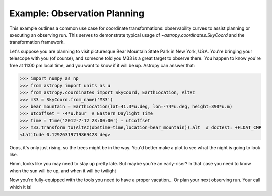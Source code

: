 .. _observing-example:

Example: Observation Planning
-----------------------------

This example outlines a common use case for coordinate transformations:
observability curves to assist planning or executing an observing run.
This serves to demonstrate typical usage of `~astropy.coordinates.SkyCoord`
and the transformation framework.

Let's suppose you are planning to visit picturesque Bear Mountain State
Park in New York, USA.  You're bringing your telescope with you (of course),
and someone told you M33 is a great target to observe there.  You happen to
know you're free at 11:00 pm local time, and you want to know if it will be
up. Astropy can answer that:

>>> import numpy as np
>>> from astropy import units as u
>>> from astropy.coordinates import SkyCoord, EarthLocation, AltAz
>>> m33 = SkyCoord.from_name('M33')
>>> bear_mountain = EarthLocation(lat=41.3*u.deg, lon=-74*u.deg, height=390*u.m)
>>> utcoffset = -4*u.hour  # Eastern Daylight Time
>>> time = Time('2012-7-12 23:00:00') - utcoffset
>>> m33.transform_to(AltAz(obstime=time,location=bear_mountain)).alt  # doctest: +FLOAT_CMP
<Latitude 0.12926319719869428 deg>

Oops, it's only just rising, so the trees might be in the way.  You'd better
make a plot to see what the night is going to look like.


.. doctest-requires:: matplotlib

    >>> midnight = Time('2012-7-13 00:00:00') - utcoffset
    >>> delta_midnight = np.linspace(-2, 7, 100)*u.hour
    >>> m33altazs = m33.transform_to(AltAz(obstime=midnight+delta_midnight, location=bear_mountain))

    >>> import matplotlib.pyplot as plt
    >>> plt.plot(delta_midnight, m33altazs.alt)
    >>> plt.legend(loc=0)
    >>> plt.xlim(-2, 7)
    >>> plt.ylim(0, 90)
    >>> plt.xlabel('Hours from EDT Midnight')
    >>> plt.ylabel('Alt [deg]')


.. plot::

    import numpy as np
    import matplotlib.pyplot as plt
    from astropy import units as u
    from astropy.coordinates import SkyCoord, EarthLocation, AltAz

    m33 = SkyCoord.from_name('M33')
    bear_mountain = EarthLocation(lat=41.3*u.deg, lon=-74*u.deg, height=390*u.m)
    utcoffset = -4*u.hour  # Eastern Daylight Time
    midnight = Time('2012-7-13 00:00:00') - utcoffset
    delta_midnight = np.linspace(-2, 7, 100)*u.hour
    m33altazs = m33.transform_to(AltAz(obstime=midnight+delta_midnight, location=bear_mountain))

    plt.plot(delta_midnight, m33altazs.alt)
    plt.legend(loc=0)
    plt.xlim(-2, 7)
    plt.ylim(0, 90)
    plt.xlabel('Hours from EDT Midnight')
    plt.ylabel('Alt [deg]')



Hmm, looks like you may need to stay up pretty late.  But maybe you're an
early-riser?  In that case you need to know when the sun will be up, and
when it will be twilight

.. doctest-requires:: matplotlib

    >>> from astropy.coordinates import get_sun
    >>> delta_midnight = np.linspace(-12, 12, 1000)*u.hour
    >>> times = midnight + delta_midnight
    >>> altazframe = AltAz(obstime=times, location=bear_mountain)
    >>> sunaltazs = get_sun(times).transform_to(altazframe)
    >>> m33altazs = m33.transform_to(altazframe)

    >>> plt.plot(delta_midnight, sunaltazs.alt, color='y', label='Sun')
    >>> plt.scatter(delta_midnight, m33altazs.alt, c=m33altazs.az, label='M33', lw=0, s=8)
    >>> plt.fill_between(delta_midnight, 0, 90, sunaltazs.alt < -0*u.deg, color='0.5', zorder=0)
    >>> plt.fill_between(delta_midnight, 0, 90, sunaltazs.alt < -18*u.deg, color='k', zorder=0)
    >>> plt.colorbar().set_label('Az [deg]')
    >>> plt.legend(loc='upper left')
    >>> plt.xlim(-12, 12)
    >>> plt.xticks(np.arange(13)*2 -12)
    >>> plt.ylim(0, 90)
    >>> plt.xlabel('Hours from EDT Midnight')
    >>> plt.ylabel('Alt [deg]')


.. plot::

    import numpy as np
    import matplotlib.pyplot as plt
    from astropy import units as u
    from astropy.coordinates import SkyCoord, EarthLocation, AltAz, get_sun

    m33 = SkyCoord.from_name('M33')
    bear_mountain = EarthLocation(lat=41.3*u.deg, lon=-74*u.deg, height=390*u.m)
    utcoffset = -4*u.hour  # Eastern Daylight Time
    midnight = Time('2012-7-13 00:00:00') - utcoffset

    delta_midnight = np.linspace(-12, 12, 1000)*u.hour
    times = midnight + delta_midnight
    altazframe = AltAz(obstime=times, location=bear_mountain)
    sunaltazs = get_sun(times).transform_to(altazframe)
    m33altazs = m33.transform_to(altazframe)

    plt.plot(delta_midnight, sunaltazs.alt, color='y', label='Sun')
    plt.scatter(delta_midnight, m33altazs.alt, c=m33altazs.az, label='M33', lw=0, s=8)
    plt.fill_between(delta_midnight, 0, 90, sunaltazs.alt < -0*u.deg, color='0.5', zorder=0)
    plt.fill_between(delta_midnight, 0, 90, sunaltazs.alt < -18*u.deg, color='k', zorder=0)
    plt.colorbar().set_label('Az [deg]')
    plt.legend(loc='upper left')
    plt.xlim(-12, 12)
    plt.xticks(np.arange(13)*2 -12)
    plt.ylim(0, 90)
    plt.xlabel('Hours from EDT Midnight')
    plt.ylabel('Alt [deg]')

Now you're fully-equipped with the tools you need to have a proper vacation...
Or plan your next observing run.  Your call which it is!
